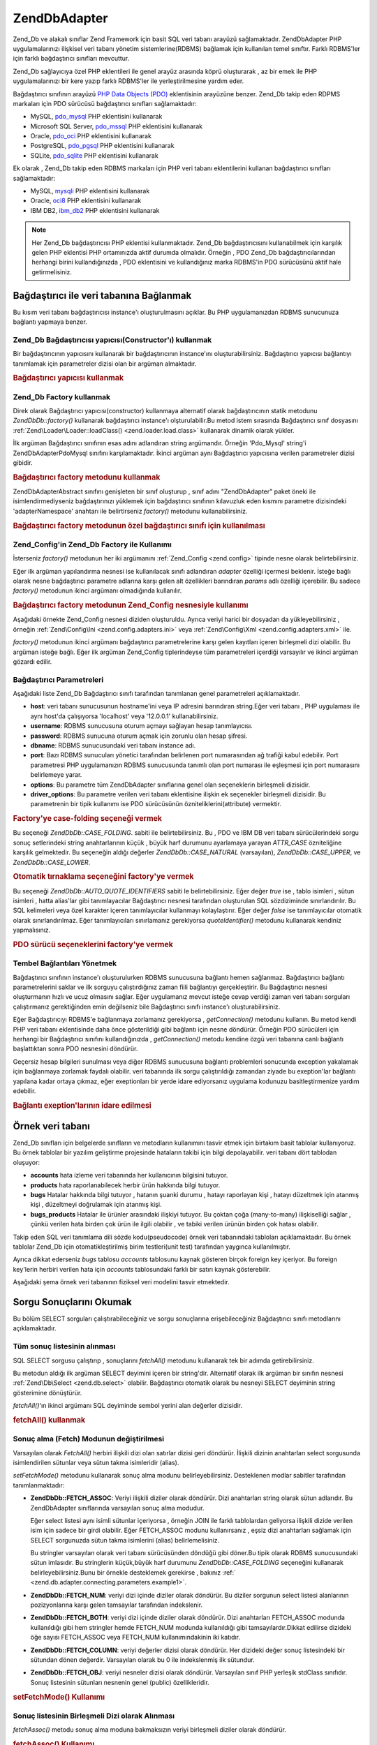 .. EN-Revision: none
.. _zend.db.adapter:

Zend\Db\Adapter
===============

Zend_Db ve alakalı sınıflar Zend Framework için basit SQL veri tabanı arayüzü sağlamaktadır.
Zend\Db\Adapter PHP uygulamalarınızı ilişkisel veri tabanı yönetim sistemlerine(RDBMS) bağlamak için
kullanılan temel sınıftır. Farklı RDBMS'ler için farklı bağdaştırıcı sınıfları mevcuttur.

Zend_Db sağlayıcıya özel PHP eklentileri ile genel arayüz arasında köprü oluşturarak , az bir emek ile PHP
uygulamalarınızı bir kere yazıp farklı RDBMS'ler ile yerleştirilmesine yardım eder.

Bağdaştırıcı sınıfının arayüzü `PHP Data Objects (PDO)`_ eklentisinin arayüzüne benzer. Zend_Db takip
eden RDPMS markaları için PDO sürücüsü bağdaştırıcı sınıfları sağlamaktadır:

- MySQL, `pdo_mysql`_ PHP eklentisini kullanarak

- Microsoft SQL Server, `pdo_mssql`_ PHP eklentisini kullanarak

- Oracle, `pdo_oci`_ PHP eklentisini kullanarak

- PostgreSQL, `pdo_pgsql`_ PHP eklentisini kullanarak

- SQLite, `pdo_sqlite`_ PHP eklentisini kullanarak

Ek olarak , Zend_Db takip eden RDBMS markaları için PHP veri tabanı eklentilerini kullanan bağdaştırıcı
sınıfları sağlamaktadır:

- MySQL, `mysqli`_ PHP eklentisini kullanarak

- Oracle, `oci8`_ PHP eklentisini kullanarak

- IBM DB2, `ibm_db2`_ PHP eklentisini kullanarak

.. note::

   Her Zend_Db bağdaştırıcısı PHP eklentisi kullanmaktadır. Zend_Db bağdaştırıcısını kullanabilmek
   için karşılık gelen PHP eklentisi PHP ortamınızda aktif durumda olmalıdır. Örneğin , PDO Zend_Db
   bağdaştırıcılarından herhangi birini kullandığınızda , PDO eklentisini ve kullandığınız marka
   RDBMS'in PDO sürücüsünü aktif hale getirmelisiniz.

.. _zend.db.adapter.connecting:

Bağdaştırıcı ile veri tabanına Bağlanmak
----------------------------------------

Bu kısım veri tabanı bağdaştırıcısı instance'ı oluşturulmasını açıklar. Bu PHP uygulamanızdan RDBMS
sunucunuza bağlantı yapmaya benzer.

.. _zend.db.adapter.connecting.constructor:

Zend_Db Bağdaştırıcısı yapıcısı(Constructor'ı) kullanmak
^^^^^^^^^^^^^^^^^^^^^^^^^^^^^^^^^^^^^^^^^^^^^^^^^^^^^^^^

Bir bağdaştırıcının yapıcısını kullanarak bir bağdaştırıcının instance'ını oluşturabilirsiniz.
Bağdaştırıcı yapıcısı bağlantıyı tanımlamak için parametreler dizisi olan bir argüman almaktadır.

.. _zend.db.adapter.connecting.constructor.example:

.. rubric:: Bağdaştırıcı yapıcısı kullanmak

.. code-block:: php
   :linenos:

   <?php
   $db = new Zend\Db\Adapter\Pdo\Mysql(array(
       'host'     => '127.0.0.1',
       'username' => 'webuser',
       'password' => 'xxxxxxxx',
       'dbname'   => 'test'
   ));

.. _zend.db.adapter.connecting.factory:

Zend_Db Factory kullanmak
^^^^^^^^^^^^^^^^^^^^^^^^^

Direk olarak Bağdaştırıcı yapıcısı(constructor) kullanmaya alternatif olarak bağdaştırıcının statik
metodunu *Zend\Db\Db::factory()* kullanarak bağdaştırıcı instance'ı olşturulabilir.Bu metod istem sırasında
Bağdaştırıcı sınıf dosyasını :ref:`Zend\Loader\Loader::loadClass() <zend.loader.load.class>` kullanarak dinamik
olarak yükler.

İlk argüman Bağdaştırıcı sınıfının esas adını adlandıran string argümandır. Örneğin 'Pdo_Mysql'
string'i Zend\Db\Adapter\Pdo\Mysql sınıfını karşılamaktadır. İkinci argüman aynı Bağdaştırıcı
yapıcısına verilen parametreler dizisi gibidir.

.. _zend.db.adapter.connecting.factory.example:

.. rubric:: Bağdaştırıcı factory metodunu kullanmak

.. code-block:: php
   :linenos:

   <?php
   // Zend\Db\Adapter\Pdo\Mysql sınıfını otomatik yükle ve instance'ını oluştur.
   $db = Zend\Db\Db::factory('Pdo_Mysql', array(
       'host'     => '127.0.0.1',
       'username' => 'webuser',
       'password' => 'xxxxxxxx',
       'dbname'   => 'test'
   ));

Zend\Db\Adapter\Abstract sınıfını genişleten bir sınıf oluşturup , sınıf adını "Zend\Db\Adapter" paket
öneki ile isimlendirmediyseniz bağdaştırınızı yüklemek için bağdaştırıcı sınıfının kılavuzluk
eden kısmını parametre dizisindeki 'adapterNamespace' anahtarı ile belirtirseniz *factory()* metodunu
kullanabilirsiniz.

.. _zend.db.adapter.connecting.factory.example2:

.. rubric:: Bağdaştırıcı factory metodunun özel bağdaştırıcı sınıfı için kullanılması

.. code-block:: php
   :linenos:

   <?php
   // Otomatik olarak MyProject_Db_Adapter_Pdo_Mysql sınıfını yükle ve instance'ını oluştur.
   $db = Zend\Db\Db::factory('Pdo_Mysql', array(
                       'host'             => '127.0.0.1',
                       'username'         => 'webuser',
                       'password'         => 'xxxxxxxx',
                       'dbname'           => 'test',
                       'adapterNamespace' => 'MyProject_Db_Adapter'
               ));

.. _zend.db.adapter.connecting.factory-config:

Zend_Config'in Zend_Db Factory ile Kullanımı
^^^^^^^^^^^^^^^^^^^^^^^^^^^^^^^^^^^^^^^^^^^^

İsterseniz *factory()* metodunun her iki argümanını :ref:`Zend_Config <zend.config>` tipinde nesne olarak
belirtebilirsiniz.

Eğer ilk argüman yapılandırma nesnesi ise kullanılacak sınıfı adlandıran *adapter* özelliği içermesi
beklenir. İsteğe bağlı olarak nesne bağdaştırıcı parametre adlarına karşı gelen alt özellikleri
barındıran *params* adlı özelliği içerebilir. Bu sadece *factory()* metodunun ikinci argümanı
olmadığında kullanılır.

.. _zend.db.adapter.connecting.factory.example1:

.. rubric:: Bağdaştırıcı factory metodunun Zend_Config nesnesiyle kullanımı

Aşağıdaki örnekte Zend_Config nesnesi diziden oluşturuldu. Ayrıca veriyi harici bir dosyadan da
yükleyebilirsiniz , örneğin :ref:`Zend\Config\Ini <zend.config.adapters.ini>` veya :ref:`Zend\Config\Xml
<zend.config.adapters.xml>` ile.

.. code-block:: php
   :linenos:

   <?php
   $config = new Zend\Config\Config(
                   array(
                       'database' => array(
                               'adapter' => 'Mysqli',
                               'params' => array(
                               'dbname' => 'test',
                               'username' => 'webuser',
                               'password' => 'secret',
                               )
                           )
                       )
                   );

                   $db = Zend\Db\Db::factory($config->database);
                   ));

*factory()* metodunun ikinci argümanı bağdaştırıcı parametrelerine karşı gelen kayıtları içeren
birleşmeli dizi olabilir. Bu argüman isteğe bağlı. Eğer ilk argüman Zend_Config tiplerindeyse tüm
parametreleri içerdiği varsayılır ve ikinci argüman gözardı edilir.

.. _zend.db.adapter.connecting.parameters:

Bağdaştırıcı Parametreleri
^^^^^^^^^^^^^^^^^^^^^^^^^^

Aşağıdaki liste Zend_Db Bağdaştırıcı sınıfı tarafından tanımlanan genel parametreleri
açıklamaktadır.

- **host**: veri tabanı sunucusunun hostname'ini veya IP adresini barındıran string.Eğer veri tabanı , PHP
  uygulaması ile aynı host'da çalışıyorsa 'localhost' veya '12.0.0.1' kullanabilirsiniz.

- **username**: RDBMS sunucusuna oturum açmayı sağlayan hesap tanımlayıcısı.

- **password**: RDBMS sunucuna oturum açmak için zorunlu olan hesap şifresi.

- **dbname**: RDBMS sunucusundaki veri tabanı instance adı.

- **port**: Bazı RDBMS sunucuları yönetici tarafından belirlenen port numarasından ağ trafiği kabul
  edebilir. Port parametresi PHP uygulamanızın RDBMS sunucusunda tanımlı olan port numarası ile eşleşmesi
  için port numarasını belirlemeye yarar.

- **options**: Bu parametre tüm Zend\Db\Adapter sınıflarına genel olan seçeneklerin birleşmeli dizisidir.

- **driver_options**: Bu parametre verilen veri tabanı eklentisine ilişkin ek seçenekler birleşmeli dizisidir.
  Bu parametrenin bir tipik kullanımı ise PDO sürücüsünün özniteliklerini(attribute) vermektir.

.. _zend.db.adapter.connecting.parameters.example1:

.. rubric:: Factory'ye case-folding seçeneği vermek

Bu seçeneği *Zend\Db\Db::CASE_FOLDING*. sabiti ile belirtebilirsiniz. Bu , PDO ve IBM DB veri tabanı
sürücülerindeki sorgu sonuç setlerindeki string anahtarlarının küçük , büyük harf durumunu ayarlamaya
yarayan *ATTR_CASE* özniteliğine karşılık gelmektedir. Bu seçeneğin aldığı değerler
*Zend\Db\Db::CASE_NATURAL* (varsayılan), *Zend\Db\Db::CASE_UPPER*, ve *Zend\Db\Db::CASE_LOWER*.

.. code-block:: php
   :linenos:

   <?php
   $options = array(
       Zend\Db\Db::CASE_FOLDING => Zend\Db\Db::CASE_UPPER
   );

   $params = array(
       'host'           => '127.0.0.1',
       'username'       => 'webuser',
       'password'       => 'xxxxxxxx',
       'dbname'         => 'test',
       'options'        => $options
   );

   $db = Zend\Db\Db::factory('Db2', $params);

.. _zend.db.adapter.connecting.parameters.example2:

.. rubric:: Otomatik tırnaklama seçeneğini factory'ye vermek

Bu seçeneği *Zend\Db\Db::AUTO_QUOTE_IDENTIFIERS* sabiti le belirtebilirsiniz. Eğer değer *true* ise , tablo
isimleri , sütun isimleri , hatta alias'lar gibi tanımlayacılar Bağdaştırıcı nesnesi tarafından
oluşturulan SQL sözdiziminde sınırlandırılır. Bu SQL kelimeleri veya özel karakter içeren
tanımlayıcılar kullanmayı kolaylaştırır. Eğer değer *false* ise tanımlayıcılar otomatik olarak
sınırlandırılmaz. Eğer tanımlayıcıları sınırlamanız gerekiyorsa *quoteIdentifier()* metodunu kullanarak
kendiniz yapmalısınız.

.. code-block:: php
   :linenos:

   <?php
   $options = array(
       Zend\Db\Db::AUTO_QUOTE_IDENTIFIERS => false
   );

   $params = array(
       'host'           => '127.0.0.1',
       'username'       => 'webuser',
       'password'       => 'xxxxxxxx',
       'dbname'         => 'test',
       'options'        => $options
   );

   $db = Zend\Db\Db::factory('Pdo_Mysql', $params);

.. _zend.db.adapter.connecting.parameters.example3:

.. rubric:: PDO sürücü seçeneklerini factory'ye vermek

.. code-block:: php
   :linenos:

   <?php
   $pdoParams = array(
       PDO::MYSQL_ATTR_USE_BUFFERED_QUERY => true
   );

   $params = array(
       'host'           => '127.0.0.1',
       'username'       => 'webuser',
       'password'       => 'xxxxxxxx',
       'dbname'         => 'test',
       'driver_options' => $pdoParams
   );

   $db = Zend\Db\Db::factory('Pdo_Mysql', $params);

   echo $db->getConnection()->getAttribute(PDO::MYSQL_ATTR_USE_BUFFERED_QUERY);

.. _zend.db.adapter.connecting.getconnection:

Tembel Bağlantıları Yönetmek
^^^^^^^^^^^^^^^^^^^^^^^^^^^^

Bağdaştırıcı sınıfının instance'ı oluşturulurken RDBMS sunucusuna bağlantı hemen sağlanmaz.
Bağdaştırıcı bağlantı parametrelerini saklar ve ilk sorguyu çalıştırdığınız zaman fiili
bağlantıyı gerçekleştirir. Bu Bağdaştırıcı nesnesi oluşturmanın hızlı ve ucuz olmasını sağlar.
Eğer uygulamanız mevcut isteğe cevap verdiği zaman veri tabanı sorguları çalıştırmanız gerektiğinden
emin değilseniz bile Bağdaştırıcı sınıfı instance'ı oluşturabilirsiniz.

Eğer Bağdaştırıcıyı RDBMS'e bağlanmaya zorlamanız gerekiyorsa , *getConnection()* metodunu kullanın. Bu
metod kendi PHP veri tabanı eklentisinde daha önce gösterildiği gibi bağlantı için nesne döndürür.
Örneğin PDO sürücüleri için herhangi bir Bağdaştırıcı sınıfını kullandığınızda ,
*getConnection()* metodu kendine özgü veri tabanına canlı bağlantı başlattıktan sonra PDO nesnesini
döndürür.

Geçersiz hesap bilgileri sunulması veya diğer RDBMS sunucusuna bağlantı problemleri sonucunda exception
yakalamak için bağlanmaya zorlamak faydalı olabilir. veri tabanında ilk sorgu çalıştırıldığı zamandan
ziyade bu exeption'lar bağlantı yapılana kadar ortaya çıkmaz, eğer exeptionları bir yerde idare ediyorsanız
uygulama kodunuzu basitleştirmenize yardım edebilir.

.. _zend.db.adapter.connecting.getconnection.example:

.. rubric:: Bağlantı exeption'larının idare edilmesi

.. code-block:: php
   :linenos:

   <?php
   try {
       $db = Zend\Db\Db::factory('Pdo_Mysql', $parameters);
       $db->getConnection();
   } catch (Zend\Db\Adapter\Exception $e) {
       // muhtemelen geçersiz oturum bilgisi ,veya belki de RDBMS çalışmıyor
   } catch (Zend_Exception $e) {
       // muhtemelen factory() belirli Bağdaştırıcı sınıfını yükleyemedi
   }

.. _zend.db.adapter.example-database:

Örnek veri tabanı
-----------------

Zend_Db sınıfları için belgelerde sınıfların ve metodların kullanımını tasvir etmek için birtakım
basit tablolar kullanıyoruz. Bu örnek tablolar bir yazılım geliştirme projesinde hataların takibi için bilgi
depolayabilir. veri tabanı dört tablodan oluşuyor:

- **accounts** hata izleme veri tabanında her kullanıcının bilgisini tutuyor.

- **products** hata raporlanabilecek herbir ürün hakkında bilgi tutuyor.

- **bugs** Hatalar hakkında bilgi tutuyor , hatanın şuanki durumu , hatayı raporlayan kişi , hatayı
  düzeltmek için atanmış kişi , düzeltmeyi doğrulamak için atanmış kişi.

- **bugs_products** Hatalar ile ürünler arasındaki ilişkiyi tutuyor. Bu çoktan çoğa (many-to-many)
  ilişkiselliği sağlar , çünkü verilen hata birden çok ürün ile ilgili olabilir , ve tabiki verilen
  ürünün birden çok hatası olabilir.

Takip eden SQL veri tanımlama dili sözde kodu(pseudocode) örnek veri tabanındaki tabloları açıklamaktadır.
Bu örnek tablolar Zend_Db için otomatikleştirilmiş birim testleri(unit test) tarafından yaygınca
kullanılmıştır.

.. code-block:: php
   :linenos:

   CREATE TABLE accounts (
     account_name      VARCHAR(100) NOT NULL PRIMARY KEY
   );

   CREATE TABLE products (
     product_id        INTEGER NOT NULL PRIMARY KEY,
     product_name      VARCHAR(100)
   );

   CREATE TABLE bugs (
     bug_id            INTEGER NOT NULL PRIMARY KEY,
     bug_description   VARCHAR(100),
     bug_status        VARCHAR(20),
     reported_by       VARCHAR(100) REFERENCES accounts(account_name),
     assigned_to       VARCHAR(100) REFERENCES accounts(account_name),
     verified_by       VARCHAR(100) REFERENCES accounts(account_name)
   );

   CREATE TABLE bugs_products (
     bug_id            INTEGER NOT NULL REFERENCES bugs,
     product_id        INTEGER NOT NULL REFERENCES products,
     PRIMARY KEY       (bug_id, product_id)
   );

Ayrıca dikkat ederseniz *bugs* tablosu *accounts* tablosunu kaynak gösteren birçok foreign key içeriyor. Bu
foreign key'lerin herbiri verilen hata için *accounts* tablosundaki farklı bir satırı kaynak gösterebilir.

Aşağıdaki şema örnek veri tabanının fiziksel veri modelini tasvir etmektedir.

.. image:: ../images/zend.db.adapter.example-database.png
   :width: 387
   :align: center

.. _zend.db.adapter.select:

Sorgu Sonuçlarını Okumak
------------------------

Bu bölüm SELECT sorguları çalıştırabileceğiniz ve sorgu sonuçlarına erişebileceğiniz Bağdaştırıcı
sınıfı metodlarını açıklamaktadır.

.. _zend.db.adapter.select.fetchall:

Tüm sonuç listesinin alınması
^^^^^^^^^^^^^^^^^^^^^^^^^^^^^

SQL SELECT sorgusu çalıştırıp , sonuçlarını *fetchAll()* metodunu kullanarak tek bir adımda
getirebilirsiniz.

Bu metodun aldığı ilk argüman SELECT deyimini içeren bir string'dir. Alternatif olarak ilk argüman bir
sınıfın nesnesi :ref:`Zend\Db\Select <zend.db.select>` olabilir. Bağdaştırıcı otomatik olarak bu nesneyi
SELECT deyiminin string gösterimine dönüştürür.

*fetchAll()*'ın ikinci argümanı SQL deyiminde sembol yerini alan değerler dizisidir.

.. _zend.db.adapter.select.fetchall.example:

.. rubric:: fetchAll() kullanmak

.. code-block:: php
   :linenos:

   <?php
   $sql = 'SELECT * FROM bugs WHERE bug_id = ?';

   $result = $db->fetchAll($sql, 2);

.. _zend.db.adapter.select.fetch-mode:

Sonuç alma (Fetch) Modunun değiştirilmesi
^^^^^^^^^^^^^^^^^^^^^^^^^^^^^^^^^^^^^^^^^

Varsayılan olarak *FetchAll()* herbiri ilişkili dizi olan satırlar dizisi geri döndürür. İlişkili dizinin
anahtarları select sorgusunda isimlendirilen sütunlar veya sütun takma isimleridir (alias).

*setFetchMode()* metodunu kullanarak sonuç alma modunu belirleyebilirsiniz. Desteklenen modlar sabitler
tarafından tanımlanmaktadır:

- **Zend\Db\Db::FETCH_ASSOC**: Veriyi ilişkili diziler olarak döndürür. Dizi anahtarları string olarak sütun
  adlarıdır. Bu Zend\Db\Adapter sınıflarında varsayılan sonuç alma modudur.

  Eğer select listesi aynı isimli sütunlar içeriyorsa , örneğin JOIN ile farklı tablolardan geliyorsa
  ilişkili dizide verilen isim için sadece bir girdi olabilir. Eğer FETCH_ASSOC modunu kullanırsanız , eşsiz
  dizi anahtarları sağlamak için SELECT sorgunuzda sütun takma isimlerini (alias) belirlemelisiniz.

  Bu stringler varsayılan olarak veri tabanı sürücüsünden döndüğü gibi döner.Bu tipik olarak RDBMS
  sunucusundaki sütun imlasıdır. Bu stringlerin küçük,büyük harf durumunu *Zend\Db\Db::CASE_FOLDING*
  seçeneğini kullanarak belirleyebilirsiniz.Bunu bir örnekle desteklemek gerekirse , bakınız :ref:`
  <zend.db.adapter.connecting.parameters.example1>`.

- **Zend\Db\Db::FETCH_NUM**: veriyi dizi içinde diziler olarak döndürür. Bu diziler sorgunun select listesi
  alanlarının pozizyonlarına karşı gelen tamsayılar tarafından indekslenir.

- **Zend\Db\Db::FETCH_BOTH**: veriyi dizi içinde diziler olarak döndürür. Dizi anahtarları FETCH_ASSOC modunda
  kullanıldığı gibi hem stringler hemde FETCH_NUM modunda kullanıldığı gibi tamsayılardır.Dikkat edilirse
  dizideki öğe sayısı FETCH_ASSOC veya FETCH_NUM kullanımındakinin iki katıdır.

- **Zend\Db\Db::FETCH_COLUMN**: veriyi değerler dizisi olarak döndürür. Her dizideki değer sonuç listesindeki
  bir sütundan dönen değerdir. Varsayılan olarak bu 0 ile indekslenmiş ilk sütundur.

- **Zend\Db\Db::FETCH_OBJ**: veriyi nesneler dizisi olarak döndürür. Varsayılan sınıf PHP yerleşik stdClass
  sınıfıdır. Sonuç listesinin sütunları nesnenin genel (public) özellikleridir.

.. _zend.db.adapter.select.fetch-mode.example:

.. rubric:: setFetchMode() Kullanımı

.. code-block:: php
   :linenos:

   <?php
   $db->setFetchMode(Zend\Db\Db::FETCH_OBJ);

   $result = $db->fetchAll('SELECT * FROM bugs WHERE bug_id = ?', 2);

   // $result nesneler dizisi
   echo $result[0]->bug_description;

.. _zend.db.adapter.select.fetchassoc:

Sonuç listesinin Birleşmeli Dizi olarak Alınması
^^^^^^^^^^^^^^^^^^^^^^^^^^^^^^^^^^^^^^^^^^^^^^^^

*fetchAssoc()* metodu sonuç alma moduna bakmaksızın veriyi birleşmeli diziler olarak döndürür.

.. _zend.db.adapter.select.fetchassoc.example:

.. rubric:: fetchAssoc() Kullanımı

.. code-block:: php
   :linenos:

   <?php
   $db->setFetchMode(Zend\Db\Db::FETCH_OBJ);

   $result = $db->fetchAssoc('SELECT * FROM bugs WHERE bug_id = ?', 2);

   // $result sonuç alma moduna rağmen birleşmeli diziler dizisi
   echo $result[0]['bug_description'];

.. _zend.db.adapter.select.fetchcol:

Sonuç Listesinden bir Sütunun Alınması
^^^^^^^^^^^^^^^^^^^^^^^^^^^^^^^^^^^^^^

*fetchCol()* metodu sonuç alma moduna bakmaksızın veriyi değerler dizisi olarak döndürür. Bu sorgu
tarafından döndürülen ilk sütunu döndürür. Sorgu tarafından döndürülen diğer sütunlar döndürülmez.
Eğer ilk sütundan başka sütunu döndürmeniz gerkiyorsa bakınız :ref:`
<zend.db.statement.fetching.fetchcolumn>`.

.. _zend.db.adapter.select.fetchcol.example:

.. rubric:: fetchCol() Kullanımı

.. code-block:: php
   :linenos:

   <?php
   $db->setFetchMode(Zend\Db\Db::FETCH_OBJ);

   $result = $db->fetchCol('SELECT bug_description, bug_id FROM bugs WHERE bug_id = ?', 2);

   // bug_description'ı içeriyor;bug_id döndürülmedi
   echo $result[0];

.. _zend.db.adapter.select.fetchpairs:

Sonuç Listesinden Anahtar-Değer Çiftlerinin Alınması
^^^^^^^^^^^^^^^^^^^^^^^^^^^^^^^^^^^^^^^^^^^^^^^^^^^^

*fetchPairs()* metodu satır başına tek bir kayıt gelecek şekilde veriyi anahtar-değer çiftleri birleşmeli
dizisi olarak döndürür.Bu birleşmeli dizinin anahtarı SELECT sorgusu tarafından döndürülen ilk sütundur.
Değer ise SELECT sorgusu tarafından döndürülen ikinci sütundur. Sorgu tarafından döndürülen herhangi
diğer sütunlar gözardı edilir.

Döndürülen ilk sütun eşsiz değerler içerecek şekilde SELECT sorgunuzu tasarlamalısınız. Eğer ilk
sütunda birbirinin kopyası değerler bulunuyorsa birleşmeli dizideki kayıtların üzerine yazılacaktır.

.. _zend.db.adapter.select.fetchpairs.example:

.. rubric:: fetchPairs() Kullanımı

.. code-block:: php
   :linenos:

   <?php
   $db->setFetchMode(Zend\Db\Db::FETCH_OBJ);

   $result = $db->fetchPairs('SELECT bug_id, bug_status FROM bugs');

   echo $result[2];

.. _zend.db.adapter.select.fetchrow:

Sonuç listesinden Bir Satırın Alınması
^^^^^^^^^^^^^^^^^^^^^^^^^^^^^^^^^^^^^^

*fetchRow()* metodu mevcut sonuç alım modunu kullanarak veri döndürür ama sadece sonuç listesinin ilk
satırını döndürür.

.. _zend.db.adapter.select.fetchrow.example:

.. rubric:: fetchRow() Kullanımı

.. code-block:: php
   :linenos:

   <?php
   $db->setFetchMode(Zend\Db\Db::FETCH_OBJ);

   $result = $db->fetchRow('SELECT * FROM bugs WHERE bug_id = 2');
   // dikkat edilirse $result tek bir nesne , nesneler dizisi değil
   echo $result->bug_description;

.. _zend.db.adapter.select.fetchone:

Sonuç listesinden Bir Niceliğin Alınması
^^^^^^^^^^^^^^^^^^^^^^^^^^^^^^^^^^^^^^^^

*fetchOne()* metodu *fetchRow()* ile *fetchCol()* metodunun kombinasyonuna benzediğinden dolayı sadece sonuç
listesinden alınan ilk satırı ve satırdaki ilk sütun değerini döndürür. Bundan dolayı tek bir nicelik
döndürür , dizi veya nesne değil.

.. _zend.db.adapter.select.fetchone.example:

.. rubric:: fetchOne() Kullanımı

.. code-block:: php
   :linenos:

   <?php
   $result = $db->fetchOne('SELECT bug_status FROM bugs WHERE bug_id = 2');

   // bu yalnızca string değerdir
   echo $result;

.. _zend.db.adapter.write:

Değişikliklerin veri tabanına Yazılması
---------------------------------------

Bağdaştırıcı sınıfını yeni veri yazmak için veya varolan veriyi değiştirmek için kullanabilirsiniz. Bu
bölüm bu işlemleri yapma metodlarını açıklıyor.

.. _zend.db.adapter.write.insert:

Veri Eklenmesi
^^^^^^^^^^^^^^

*insert()* metodunu kullarak veri tabanınızdaki tabloya yeni satırlar ekliyebilirsiniz. İlk argüman tablo
adı, ve ikinci argüman ise sütun isimlerini veri değerlerine eşleyen birleşmeli dizi.

.. _zend.db.adapter.write.insert.example:

.. rubric:: Tabloya Veri Eklemek

.. code-block:: php
   :linenos:

   <?php
   $data = array(
       'created_on'      => '2007-03-22',
       'bug_description' => 'Something wrong',
       'bug_status'      => 'NEW'
   );

   $db->insert('bugs', $data);

Veri dizisine eklemediğiniz sütunlar veri tabanına belirtilmez. Bu sebepten SQL INSERT deyiminin uyduğu
kurallara uyarlar: Eğer sütunun DEFAULT deyimi varsa sütun oluşturulan satırda varsayılan değeri alır ,
aksi halde sütun boş(NULL) durumda bırakılır.

Varsayılan olarak veri dizinizdeki değerler parametreler kullanılarak eklenir. Bu bazı tip güvenlik sorunları
riskini azaltır. Veri dizinizdeki değerlere kaçış (escaping) veya tırnaklama (quoting) uygulamanıza gerek
yok.

Veri dizisinde tırnak içinde tutulmaması gereken durumda SQL ifadesi sayılan değerlere ihtiyaç
duyabilirsiniz. Varsayılan olarak string veri değerleri yalın string olarak sayılır. Değerin SQL ifadesi
olduğunu , bundan dolayı tırnak içine alınmaması gerektiğini belirtmek için düz metin olarak vermek yerine
veri dizisindeki değeri Zend\Db\Expre tipinde nesne olarak verin.

.. _zend.db.adapter.write.insert.example2:

.. rubric:: İfadelerin Tabloya Eklenmesi

.. code-block:: php
   :linenos:

   <?php
   $data = array(
       'created_on'      => new Zend\Db\Expr('CURDATE()'),
       'bug_description' => 'Something wrong',
       'bug_status'      => 'NEW'
   );

   $db->insert('bugs', $data);

.. _zend.db.adapter.write.lastinsertid:

Oluşturulmuş Değere Erişmek
^^^^^^^^^^^^^^^^^^^^^^^^^^^

Bazı RDBMS markaları brincil anahtarların otomatik artışını (auto_increment) destekler. Bu şekilde
tanımlanmış bir tablo , yeni satır eklenmesinde (INSERT) otomatik olarak birincil anahtar değeri oluşturur.
*insert()* metodunun döndürdüğü değer son eklenen ID **değildir**, çünkü tablo otomatik artan sütuna
sahip olmayabilir. Bunun yerine dönen değer etkilenen satır sayısıdır. ( genellikle 1)

Eğer tablonuz otomatik artan birincil anahtar ile tanımlanmış ise , ekleme ardından *lastInsertId()* metodunu
çağırabilirsiniz. Bu metod mevcut veri tabanı bağlantısı kapsamında oluşturulan son değeri döndürür.

.. _zend.db.adapter.write.lastinsertid.example-1:

.. rubric:: Otomatik artış anahtarı için lastInsertId() kullanımı

.. code-block:: php
   :linenos:

   <?php
   $db->insert('bugs', $data);

   // otomatik artışlı sütun tarafından oluşturulan son değeri döndür
   $id = $db->lastInsertId();

Bazı RDBMS markaları eşsiz değerler üreterek birincil anahtar vazifesi gören sequence nesnesi destekliyor.
Sequence'i desteklemek için *lastInsertId()* metodu iki tane isteğe bağlı string argüman alıyor. Değerler
üreten bir sequence için sequence'i tablo ve sütun isimleri kullanılarak adlandırma kuralına uyduğun
varsayılarak bu argümanlar tablo ve sütunları isimlendirir ve "\_seq" sonekini alır. Bu PostgreSQL tarafından
kullanılan seri (SERIAL) sütunlar için sequenceları adlandırma kuralına dayanır. Örneğin "bug_id" birincil
anahtar sütunlu "bugs" tablosu "bugs_bug_id_seq" olarak adlandırılmış sequence kullanır.

.. _zend.db.adapter.write.lastinsertid.example-2:

.. rubric:: lastInsertId()'nin sequence için kullanılması

.. code-block:: php
   :linenos:

   <?php
   $db->insert('bugs', $data);

   // 'bugs_bug_id_seq' sequence'i tarafından üretilen son değeri döndür.
   $id = $db->lastInsertId('bugs', 'bug_id');

   // alternatif olarak 'bugs_seq' squence'i tarafından üretilen son değeri döndür.
   $id = $db->lastInsertId('bugs');

Eğer sequence nesnenizin adı bu adlandırma kuralına uymuyorsa , bunun yerine *lastSequenceId()* metodunu
kullanın. Bu metod sequence'i harfi harfine adlandıran tek bir string argüman alıyor.

.. _zend.db.adapter.write.lastinsertid.example-3:

.. rubric:: lastSequenceId() Kullanımı

.. code-block:: php
   :linenos:

   <?php
   $db->insert('bugs', $data);

   // 'bugs_id_gen' sequence'i tarafından üretilen son değeri döndür.
   $id = $db->lastSequenceId('bugs_id_gen');

Sequence'ları desteklemeyen RDBMS markaları için ,bunlara MySQL , Microsoft SQL Server ve SQLite'da dahil ,
lastInsertId() metoduna verilen argümanlar gözardı edilir ve döndürülen değer mevcut bağlantı sırasında
INSERT işlemleri ile meydana gelen en son değer döndürülür. Bu RDBMS markaları için lastSequenceId() metodu
herzaman için *null* döndürür.

.. note::

   **Neden "SELECT MAX(id) FROM table" kullanılmamalı ?**

   Bazen bu sorgu tabloya en son eklenen birincil anahtar değerini döndürür.Ancak bu tekniğin birden çok
   istemcinin veri tabanına kayıt eklediği ortamlarda kullanılması güvenli değildir. İstemci uygulamanız
   tarafından Max(id) sorgusu gerçekleştirildiği sırada başka bir istemcinin başka bir satır eklemesi
   mümküm ve işte bu yüzden bu eninde sonunda gerçekleşecektir. Böylece geri döndürülen değer sizin
   eklediğiniz satırı değil , diğer istemci tarafından eklenen satırı tanımlıyacak. Bunun ne zaman
   gerçekleştiğini bilmeninde bir yolu yok.

   "repeatable read" gibi güçlü hareket(transaction) yalıtım modu kullanılması riski azaltabilir ama , bazı
   RDBMS markaları bunun için gerekli hareket yalıtımını(isolation) desteklemez veya uygulamanız tasarımı
   gereği daha düşük seviye hareket yalıtımı kullanır.

   Üstelik yeni birincil anahtar değeri elde etmek için "MAX(id)+1" ifadesinin kullanılması da güvenli
   değildir çünkü iki istemci eş zamanlı olarak bu sorguyu gerçekleştirebilir ve sonra ikiside gelecek
   INSERT işlemleri için hesaplanan aynı değeri kullanır.

   Tüm RDBMS markalarının eşsiz değerler üretmek ve üretilen son değeri geri döndürmek için
   mekanizmaları vardır. Bu mekanizmalar ister istemez hareket yalıtımı kapsamı dışında çalışıyor bu
   yüzden iki istemcinin aynı değeri üretmesi ve başka bir istemci tarafından değer üretildiğinde
   istemcinizin bağlantısına bildirilme şansı yoktur.

.. _zend.db.adapter.write.update:

Verinin Güncellenmesi
^^^^^^^^^^^^^^^^^^^^^

Bağdaştırıcının *update()* metodunu kullanarak veri tabanı tablosundaki satırları güncelleyebilirsiniz.
Bu metod üç argüman alıyor: ilki tablonun adı ; ikincisi değiştirilecek sütunları alacakları yeni
değerlere eşleyen birleşmeli dizi.

Veri dizisindeki değerler düz string muamelesi görür. Veri dizisinde SQL ifadeleri kullanımı hakkında daha
fazla bilgi için bakınız :ref:` <zend.db.adapter.write.insert>`

Üçüncü argüman değişecek satırlar için kriter olarak kullanılan SQL ifadesi içeren stringdir.Bu
argümandaki değerler ve tanımlayıcılara tırnaklanma veya kaçış uygulanmaz. String'e dinamik içeriğin
güvenle eklenmesinden siz sorumlusunuz. Buna yardımcı olacak metodlar için bakınız :ref:`
<zend.db.adapter.quoting>`.

Geri döndürülen değer güncelleme işleminden etkilenen satır sayısıdır.

.. _zend.db.adapter.write.update.example:

.. rubric:: Satırların güncellenmesi

.. code-block:: php
   :linenos:

   <?php
   $data = array(
       'updated_on'      => '2007-03-23',
       'bug_status'      => 'FIXED'
   );

   $n = $db->update('bugs', $data, 'bug_id = 2');

Eğer üçüncü argümanı koymazsanız veri tabanı tablosundaki tüm satırlar veri dizisinde belirtilen
değerler ile güncellenir.

Üçüncü argümana stringler dizisi verirseniz , bu stringler *AND* operatörü ile ayrıştırılmış ifadede
terimler olarak birleştirilir.

.. _zend.db.adapter.write.update.example-array:

.. rubric:: Satırların ifadeler dizisi kullanılarak güncellenmesi

.. code-block:: php
   :linenos:

   <?php
   $data = array(
       'updated_on'      => '2007-03-23',
       'bug_status'      => 'FIXED'
   );

   $where[] = "reported_by = 'goofy'";
   $where[] = "bug_status = 'OPEN'";

   $n = $db->update('bugs', $data, $where);

   // SQL'in son hali:
   //  UPDATE "bugs" SET "update_on" = '2007-03-23', "bug_status" = 'FIXED'
   //  WHERE ("reported_by" = 'goofy') AND ("bug_status" = 'OPEN')

.. _zend.db.adapter.write.delete:

Veri Silme
^^^^^^^^^^

*delete()* metodunu kullanarak veri tabanı tablosundan satırlar silebilirsiniz. Bu metod iki argüman alıyor:
ilki tabloyu isimlendiren string.

İkinci argüman silinecek satırlar için kriter olarak kullanılan SQL ifadesi içeren string.Bu argümandaki
değerler ve tanımlayıcılara tırnaklanma veya kaçış uygulanmaz.String'e dinamik içeriğin güvenle
eklenmesinden siz sorumlusunuz. Buna yardımcı olacak metodlar için bakınız :ref:` <zend.db.adapter.quoting>`.

Geri döndürülen değer silme işleminden etkilenen satır sayısıdır.

.. _zend.db.adapter.write.delete.example:

.. rubric:: Satırların silinmesi

.. code-block:: php
   :linenos:

   <?php
   $n = $db->delete('bugs', 'bug_id = 3');

Eğer üçüncü argümanı koymazsanız bunun sonucunda veri tabanı tablosundaki tüm satırlar silinir.

Üçüncü argümana stringler dizisi verirseniz , bu stringler *AND* operatörü ile ayrıştırılmış ifadede
terimler olarak birleştirilir.

.. _zend.db.adapter.quoting:

Değerlerin ve Tanımlayıcıların Tırnaklanması
--------------------------------------------

SQL sorgularını biçimlendirdiğiniz zaman sık sık PHP değişkenlerinin değerlerini SQL ifadesine eklemeniz
gerekir.Bu risklidir çünkü , eğer PHP string'i tırnak sembolü gibi belli sembolleri içerirse geçersiz SQL'e
sebep olur. Örneğin takip eden sorgudaki tırnakların dengesizliğine dikkat edin:

   .. code-block:: php
      :linenos:

      $name = "O'Reilly";
      $sql = "SELECT * FROM bugs WHERE reported_by = '$name'";

      echo $sql;
      // SELECT * FROM bugs WHERE reported_by = 'O'Reilly'



En kötüsü ise böyle kod hatalarının web uygulamanızın işlevini değiştirmek isteyen biri tarafından
tasarlanarak sömürülebilmesi(exploitlenmesi). Eğer PHP değişkeninizin değerini HTTP parametresi veya başka
bir mekanizma ile belirtebiliyorlarsa , kişinin okumaya yetkisi olmayabilecek verinin geri döndürülmesi gibi
SQL sorgunuzun yapmasını istemediğiniz şeyleri yapmasını sağlayabilirler. Bu "SQL Injection" olarak bilinen
ciddi ve yaygın uygulama güvenliği ihlali tekniğidir (bakınız http://en.wikipedia.org/wiki/SQL_Injection).

Zend_Db Bağdaştırıcı sınıfı PHP kodunuzun SQL Injection saldırılarına karşı açıkları azaltmanıza
yardımcı olan kullanışlı fonksiyonlar sağlamaktadır. Çözüm ise PHP değerlerindeki tırnaklar gibi özel
karakterlere SQL stringlerinize katılmadan kaçış uygulamak(escaping).

.. _zend.db.adapter.quoting.quote:

quote() Kullanımı
^^^^^^^^^^^^^^^^^

*quote()* metodu boyutsuz(vektörel olmayan) bir argüman alıyor. Değeri kullandığınız RDBMS'e göre özel
karakterlere kaçış uygulayarak ve string değer sınırlayıcıları ile çevreleyip döndürür. Standart SQL
string değer sınırlayıcısı tek tırnaktır (*'*).

.. _zend.db.adapter.quoting.quote.example:

.. rubric:: quote() Kullanımı

.. code-block:: php
   :linenos:

   <?php
   $name = $db->quote("O'Reilly");
   echo $name;
   // 'O\'Reilly'

   $sql = "SELECT * FROM bugs WHERE reported_by = $name";

   echo $sql;
   // SELECT * FROM bugs WHERE reported_by = 'O\'Reilly'

Dikkat , *quote()*'un döndürdüğü değer string etrafındaki tırnak sınırlayıcılarınıda içeriyor. Bu
özel karakterlere kaçış uygulayan bazı fonksiyonlardan farklı ama tırnak sınırlayıcılarını eklemiyor ,
örneğin `mysql_real_escape_string()`_.

Kullanıldıkları SQL veritipi bağlamında değerlerin tırnaklanması veya tırnaklanmaması gerekebilir.
Örneğin bazı RDBMS markalarında tam sayı değerler eğer tamsayı tipinde bir sütunla veya ifadeyle
karşılaştırılıyorsa string gibi tırnaklanmamalı. Diğer bir ifadeyle , *intColumn*'un SQL veritipinin
*INTEGER* olduğunu varsayarsak bazı SQL yürütmelerinde takip eden sorgu hata verecektir.

   .. code-block:: php
      :linenos:

      SELECT * FROM atable WHERE intColumn = '123'



Belirttiğiniz SQL veritipi için opsiyonel ikinci argümanı kullanabilirsiniz.

.. _zend.db.adapter.quoting.quote.example-2:

.. rubric:: quote()'un SQL tipi ile kullanımı

.. code-block:: php
   :linenos:

   <?php
   $value = '1234';
   $sql = 'SELECT * FROM atable WHERE intColumn = '
        . $db->quoteType($value, 'INTEGER');


Her Zend\Db\Adapter sınıfı sayısal SQL veritiplerini karşı gelen RDBMS markaları için kodlamıştır.
Ayrıca sabitleri (*Zend\Db\Db::INT_TYPE*, *Zend\Db\Db::BIGINT_TYPE*, ve *Zend\Db\Db::FLOAT_TYPE*) kullanarak daha RDBMS
bağımsız şekilde kod yazabilirsiniz.

Tabloların anahtar sütunlarına başvuran SQL sorguları üretirken Zend\Db\Table SQL tiplerini *quote()*'a
belirtir.

.. _zend.db.adapter.quoting.quote-into:

quoteInto() Kullanımı
^^^^^^^^^^^^^^^^^^^^^

Tırnaklamanın en tipik kullanım şekli bir PHP değişkenini SQL ifadesi veya deyimine katmaktır. *quoteInto()*
metodunu kullanarak bunu bir adımda yapabilirsiniz. Bu metod iki argüman alıyor: ilk argüman yer tutucu
sembolü (*?*) içeren string , ve ikinci argüman ise yer tutucu yerine koyulacak bir değer veya PHP değişkeni
olmalı.

Yer tutucu sembolü birçok RDBMS markası tarafından kullanılan konumsal parametreler için kullanan sembolle
aynıdır , ama *quoteInto()* metodu sadece sorgu parametrelerini öykünür(emule eder). Metod basitce değeri
stringe ekler , özel karakterlere kaçış uygular ve etrafını tırnaklar. Doğru sorgu parametreleri SQL
stringi ile parametrelerin ayrılmasını , deyim RDBMS sunucusundaymış gibi ayıklanmasına sağlar.

.. _zend.db.adapter.quoting.quote-into.example:

.. rubric:: quoteInto() Kullanımı

.. code-block:: php
   :linenos:

   <?php
   $sql = $db->quoteInto("SELECT * FROM bugs WHERE reported_by = ?", "O'Reilly");

   echo $sql;
   // SELECT * FROM bugs WHERE reported_by = 'O\'Reilly'

*quoteInto()*'nun opsiyonel üçüncü parametresini SQL veri tipi belirtmek için kullanabilirsiniz.Sayısal
tipler tırnaklanmaz ve diğer tipler tırnaklanır.

.. _zend.db.adapter.quoting.quote-into.example-2:

.. rubric:: quoteInto()'nun SQL tipi ile kullanımı

.. code-block:: php
   :linenos:

   <?php
   $sql = $db->quoteInto("SELECT * FROM bugs WHERE bug_id = ?", '1234', 'INTEGER');

   echo $sql;
   // SELECT * FROM bugs WHERE reported_by = 1234

.. _zend.db.adapter.quoting.quote-identifier:

quoteIdentifier() Kullanımı
^^^^^^^^^^^^^^^^^^^^^^^^^^^

SQL sözdiziminde değişken olması gerekebilecek tek kısım değerler değil. Eğer PHP değişkenlerini
tabloları,sütunları veya diğer tanımlayıcıları isimlendirmek için kullanıyorsanız bu stringleri de
tırnaklamanız gerekebilir. Varsayılan olarak SQL tanımlayıcıları PHP ve diğer programlama dilleri gibi bir
sözdizim kuralına sahip. Örneğin tanımlayıcılar boşluk,noktalama işareti, özel karakter, veya
uluslararası karekter içermemeli. Ayrıca bazı kelimeler SQL sözdizimi için ayrılmıştır ve bunlar
tanımlayıcı olarak kullanılmamalı.

Ancak bununla birlikte SQL'in **sınırlandırılmış tanımlayıcılar (delimited identifiers)** olarak bilinen
tanımlayıcıların belirtilmesine daha geniş seçeneklere izin veren bir özelliği var. Eğer SQL
tanımlayıcılarını düzgün tırnak tipleriyle kapsarsanız tırnaksız yazımı hatalı olacak
tanımlayıcıları kullanabilirsiniz. Sınırlandırılmış tanımlayıcılar boşluk,noktalama,uluslararası
karakter içerebilir. Ayrıcı SQL ayrılmış kelimelerini tanımlayıcı sınırlandırıcıları ile
kapsarsanız kullanabilirsiniz.

*quoteIdentifier()* metodu *quote()* metodu gibi çalışır ama tanımlayıcı sınırlandırıcı karakterlerini
kullandığınız bağdaştırıcıya uygun olarak stringe uygular. Örneğin , standart SQL tanımlayıcı
sınırlandırıcıları için (*"*) çift tırnak kullanır. MySQL varsayılan olarak ters tırnak (*`*)
kullanır. Ayrıca *quoteIdentifier()* metodu string argüman içerisindeki özel karakterlere kaçış uygular.

.. _zend.db.adapter.quoting.quote-identifier.example:

.. rubric:: quoteIdentifier() Kullanımı

.. code-block:: php
   :linenos:

   <?php
   // tablo adımız SQL ayrılmış kelimesi olabilir
   $tableName = $db->quoteIdentifier("order");

   $sql = "SELECT * FROM $tableName";

   echo $sql
   // SELECT * FROM "order"

SQL sınırlandırılmış tanımlayıcılar tırnaklanmamış tanımlayıcılardan farklı olarak küçük-büyük
harf duyarlıdır. Bu nedenle sınırlandırılmış tanımlayıcılar kullanacaksanız tanımlayıcıların
yazımı tam olarak şemanızda olduğu gibi , harflerin küçük-büyük harf durumuda dahil olmak üzere tıpa
tıp aynı olmalı.

Çoğu durumda Zend_Db sınıfları tarafından üretilen SQL'de varsayılan olarak tüm tanımlayıcılar otomatik
olarak sınırlandırılır. Bu davranışı *Zend\Db\Db::AUTO_QUOTE_IDENTIFIERS* seçeneği ile
değiştirebilirsiniz.Bunu Bağdaştırcı instance'ı oluşturken belirtin. Bakınız :ref:`
<zend.db.adapter.connecting.parameters.example2>`.

.. _zend.db.adapter.transactions:

Veri tabanı Hareketlerinin(Transactionların) Kontrolü
-----------------------------------------------------

Veri tabanları hareketleri birden çok tabloda çalışsa dahi tekbir değişiklikle teslim edilebilir(commit)
veya geri alınabilir(roll back) işin mantıksal birimleri olarak tanımlar.Veri tabanı sürücüsü sorguları
dolaylı olarak yönetiyor olsa da veri tabanındaki tüm sorgular hareket bağlamında çalıştırılır.
Çalıştırdığınız her deyim için hareket oluşturulur ve SQL deyiminiz çalıştırıldıktan sonra teslim
edilir işte buna **auto-commit** denir. Varsayılan olarak tüm Zend_Db Bağdaştırıcı sınıfları auto-commit
modunda işliyor.

Alternatif olarak hareketin başlangıcını ve çözünürlülüğünü belirtebilir böylece bir işlemde ne
kadar SQL sorgusunun bir gruba dahil oldup teslim edildiğini (veya geri alındığını) kontrol edebilirsiniz.
Bir hareketi başlatmak için *beginTransaction()* metodunu kullanın. Siz açıkca ortadan kaldırana kadar
,sonraki SQL deyimleri aynı hareket bağlamında çalıştırılır.

Hareketi ortadan kaldırmak için *commit()* veya *rollBack()* metodlarından birini kullanın. *commit()* metodu
vaat edildiği gibi hareket sırasında yapılan değişiklikleri işaretler , bunun anlamı diğer hareketlerde
çalışan sorgulara bu değişikliklerin gözükeceğidir.

*rollBack()* metodu tersini yapar:hareket sırasında yaptığınız değişiklikleri göz ardı eder.
Değişiklikler etkin olarak yapılmamıştır , dönen verinin durumu harekete başlamadan önceki gibidir. Ancak
hareketi geri almak aynı zamanda çalışan hareketler tarafından yapılan değişiklikleri etiklemeyecektir.

Hareketi ortadan kaldırdıktan sonra *Zend\Db\Adapter* siz tekrar *beginTransaction()* çağırana kadar
auto-commit modunu döndürür.

.. _zend.db.adapter.transactions.example:

.. rubric:: Tutarlılığı sağlamak için Hareketin Yönetilmesi

.. code-block:: php
   :linenos:

   <?php
   // Açıkca hareketi başlat.
   $db->beginTransaction();

   try {
       // Birkaç sogu çalıştırmayı dene:
       $db->query(...);
       $db->query(...);
       $db->query(...);

       //Eğer hepsi başarılıysa hareketi teslim et ve tüm değişiklikler
       // bir kerede teslim edilsin.
       $db->commit();

   } catch (Exception $e) {
       // Eğer sorgulardan herhangi biri başarısız olur ve
       // exeption fırlatırsa tüm hareketi geri almak ve
       // başarılı olsa dahi hareketde yapılan değişikleri
       // geri çevirmek istiyoruz.
       // Böylece ya hep beraber teslim ediliyor
       // yada hiçbiri teslim edilmiyor.

       $db->rollBack();
       echo $e->getMessage();
   }

.. _zend.db.adapter.list-describe:

Listeleme ve Açıklama Tabloları
-------------------------------

*listTables()* metodu mevcut veritabanındaki tabloları isimlendiren string dizisi döndürür.

*describeTable()* metodu tablo hakkında birleşmeli metadata dizisi geri döndürür. Bu metodun ilk argümanına
tablo adını string olarak belirtir. İkinci argüman isteğe bağlı ve bulunduğu tabloda şemayı
isimlendiriyor.

Dönen birleşmeli dizinin anahtarları tablonun sütun adlarıdır. Her sütuna karşı gelen değer ayrıca takip
eden anahtarları ve değerleriyle birleşmeli dizidir:

.. _zend.db.adapter.list-describe.metadata:

.. table:: describeTable()'ın döndürdüğü Metadata alanları

   +----------------+---------+---------------------------------------------------------------------------+
   |Anahtar         |Tip      |Açıklama                                                                   |
   +================+=========+===========================================================================+
   |SCHEMA_NAME     |(string) |Bu tablonun var oluduğu veri tabanı şemasının adı.                         |
   +----------------+---------+---------------------------------------------------------------------------+
   |TABLE_NAME      |(string) |Bu sütunun ait olduğu tablonun adı.                                        |
   +----------------+---------+---------------------------------------------------------------------------+
   |COLUMN_NAME     |(string) |Sütunun adı.                                                               |
   +----------------+---------+---------------------------------------------------------------------------+
   |COLUMN_POSITION |(integer)|Sütunun tablodaki sırası.                                                  |
   +----------------+---------+---------------------------------------------------------------------------+
   |DATA_TYPE       |(string) |Sütunun veritipinin RDBMS adı.                                             |
   +----------------+---------+---------------------------------------------------------------------------+
   |DEFAULT         |(string) |Eğer varsa sütunun varsayılan değeri.                                      |
   +----------------+---------+---------------------------------------------------------------------------+
   |NULLABLE        |(boolean)|Tablo SQL NULL'ları kabul ediyorsa True , tablonun NULL kısıtı yoksa false.|
   +----------------+---------+---------------------------------------------------------------------------+
   |LENGTH          |(integer)|Tablonun RDBMS tarafından raporlanan uzunluğu veya boyutu.                 |
   +----------------+---------+---------------------------------------------------------------------------+
   |SCALE           |(integer)|SQL NUMERIC 'in veya DECIMAL'ın derecesi.                                  |
   +----------------+---------+---------------------------------------------------------------------------+
   |PRECISION       |(integer)|SQL NUMERIC'in veya DECIMAL'ın duyarlılığı.                                |
   +----------------+---------+---------------------------------------------------------------------------+
   |UNSIGNED        |(boolean)|Eğer tamsayı tabanlı tip işaretsiz olarak bildirilmişse True.              |
   +----------------+---------+---------------------------------------------------------------------------+
   |PRIMARY         |(boolean)|Eğer sütun birincil anahtarın bir parçası ise True.                        |
   +----------------+---------+---------------------------------------------------------------------------+
   |PRIMARY_POSITION|(integer)|Birincil anahtardaki sütunun sırasal(1'den başlayan) pozisyonu.            |
   +----------------+---------+---------------------------------------------------------------------------+
   |IDENTITY        |(boolean)|Sütun otomatik oluşturulmuş değer kullanıyorsa True.                       |
   +----------------+---------+---------------------------------------------------------------------------+

Tablo adıyla ve isteğe bağlı şema adıyla eşleşen tablo yoksa *describeTable()* boş dizi döndürür.

.. _zend.db.adapter.closing:

Bağlantının Kapatılması
-----------------------

Genellikle veri tabanı bağlantısının kapatılması gerekmez. PHP otomatik olarak istek sonunda tüm
kaynakları temizler. Veri tabanı eklentileri kaynak nesnesi temizlendiği zaman bağlantıyı kapatacak şekilde
dizayn edilmiştir.

Ancak birçok veri tabanı bağlantısı başlatan PHP betiğiniz(script'iniz) varsa RDBMS sunucunuzun kapasitesini
tüketmemek için bağlantıyı kapatmanız gerekebilir. Bağdaştırıcının *closeConnection()* metodunu var
olan veri tabanı bağlantısını kapatmak için kullanabilirsiniz.

.. _zend.db.adapter.closing.example:

.. rubric:: Veri tabanı bağlantısının kapatılması

.. code-block:: php
   :linenos:

   <?php
   $db->closeConnection();

.. note::

   **Zend_Db sürekli(persistent) bağlantıları destekliyor mu?**

   Sürekli bağlantıların kullanımı Zen_Db tarafından desteklenmiyor veya tercih edilmiyor.

   Sürekli bağlantıların kullanımı RDBMS sunucusunda fazla boş bağlantının olmasına sebep olabilir , bu
   bağlantı oluşturmak için gereken ek yükü azaltarak sağlayacağınız performans artışından daha çok
   problem getirecektir.

   Veri tabanı bağlantılarının durumu vardır. Öyleki RDBMS sunucusunda bazı nesneler oturum kapsamında var
   olur. Örnek olarak kilitler,kullanıcı değişkenleri,geçici tablolar ve son çalıştırılan sorgu
   hakkında etkilenen satırlar , üretilen son id değeri gibi bilgiler. Eğer sürekli bağlantılar
   kullanırsanız uygulamanız önceki PHP isteği tarafından oluşturulan geçersiz veya yetkisiz veriye
   erişebilir.

.. _zend.db.adapter.other-statements:

Diğer Veri tabanı deyimlerinin çalıştırılması
---------------------------------------------

PHP veri tabanı eklentisi tarafından sağlanan bağlantı nesnesine direk bağlantı kurma ihtiyacınız olacak
durumlar olabilir. Bu eklentilerin kimisi Zend\Db\Adapter\Abstract tarafından kapsanmayan özellikler sunabilir.

Örneğin Zend_Db'nin çalıştırdığı tüm SQL deyimleri önce hazırlanır sonra çalıştırılır. Ancak
bazı veri tabanı özellikleri hazırlanmış deyimlerle uyumsuzdur. CREATE ve ALTER gibi DDL deyimleri MySQL'de
hazırlanamaz. Ayrıca MySQL 5.1.17 öncesinde SQL deyimleri `MySQL Query Cache`_'den faydalanmaz.

Çoğu PHP veri tabanı eklentisi SQL deyimlerini hazırlamadan çalıştıran metod sağlamaktadır. Örneğin ,
PDO'de bu metod *exec()*'dir. PHP eklentisindeki bağlantı nesnesine getConnection() kullanarak direk
erişebilirsiniz.

.. _zend.db.adapter.other-statements.example:

.. rubric:: PDO bağdaştırıcısında hazırlanmamış deyim çalıştırmak

.. code-block:: php
   :linenos:

   <?php
   $result = $db->getConnection()->exec('DROP TABLE bugs');

Benzer şekilde PHP veri tabanı eklentilerine özel diğer metodlara ulaşabilirsiniz. Bilerek bunun yapılması
uygulamanızı belli marka RDBMS'ler için sağlanan veri tabanı eklentisinin arayüzüyle sınırlandırabilir.

Zend_Db'nin gelecek sürümlerinde fonksiyonellik için desteklenen PHP veritabanı eklentilerine mahsus method
giriş noktaları ekleme fırsatı olacak. Bu geriye uyumluluğu etkilemeyecek.

.. _zend.db.adapter.adapter-notes:

Belirli Bağdaştırılar üzerine Notlar
------------------------------------

Bu bölüm farkında olmanız gereken bağdaştırıcı sınıfları arasındaki farkları listeliyor.

.. _zend.db.adapter.adapter-notes.ibm-db2:

IBM DB2
^^^^^^^

- Bu bağdaştırıcıyı factory() metoduna 'Db2' adıyla belirtin.

- Bu bağdaştırıcı ibm_db2 PHP eklentisini kullanıyor.

- IBM DB2 sequence'leri ve otomatik artan anahtarları desteklemektedir. Bu yüzden *lastInsertId()* metodunun
  argümanları isteğe bağlıdır. Eğer argüman vermezseniz bağdaştırıcı otomatik artışlı anahtar için
  üretilen son değeri döndürecektir. Eğer argüman verirseniz bağdaştırıcı kuralına göre isimlendirilen
  sequence'in ('**table**\ _ **column**\ _seq') ürettiği son değeri döndürecektir.

.. _zend.db.adapter.adapter-notes.mysqli:

MySQLi
^^^^^^

- Bu bağdaştırıcıyı factory() metoduna 'Mysqli' adıyla belirtin.

- Bu bağdaştırıcı mysqli PHP eklentisinden faydalanmaktadır.

- MySQL sequence'ları desteklemiyor bu yüzden *lastInsertId()* argümanlarını yok sayar ve otomatik artışlı
  anahtar içi üretilen son değeri döndürür. *lastSequenceId()* metodu *null* döndürür.

.. _zend.db.adapter.adapter-notes.oracle:

Oracle
^^^^^^

- Bu bağdaştırıcıyı factory() metoduna 'Oracle' adıyla belirtin.

- Bu bağdaştırıcı oci8 PHP eklentisini kullanıyor.

- Oracle otomatik artan anahtarları desteklemiyor bu yüzden *lastInsertId()*'ye veya *lastSequenceId()*'ye
  sequence'in adını belirtmelisiniz.

- Oracle eklentisi konumsal parametreleri desteklemiyor. Adlandırılan parametreleri kullanmalısınız.

- Şu anda *Zend\Db\Db::CASE_FOLDING* seçeneği Oracle bağdaştırıcısı tarafından desteklenmiyor. Bu seçeneği
  Oracle ile kullanabilmek için PDO OCI bağdaştırıcısını kullanmalısınız.

.. _zend.db.adapter.adapter-notes.pdo-ibm:

IBM DB2 ve Informix Dynamic Server (IDS) için PDO
^^^^^^^^^^^^^^^^^^^^^^^^^^^^^^^^^^^^^^^^^^^^^^^^^

- Bu bağdaştırıcıyı factory() metoduna 'Pdo_Ibm' adıyla belirtin.

- Bu bağdaştırıcı pdo ve pdo_ibm PHP eklentilerini kullanıyor.

- En azından PDO_IBM eklentisinin 1.2.2 sürümünü kullanmalısınız. Eğer bu eklentinin daha öncesi bir
  sürümüne sahipseniz PDO_IBM eklentisini PECL'den güncellemelisiniz.

.. _zend.db.adapter.adapter-notes.pdo-mssql:

PDO Microsoft SQL Server
^^^^^^^^^^^^^^^^^^^^^^^^

- Bu bağdaştırıcıyı factory() metoduna 'Pdo_Mssql' adıyla belirtin.

- Bu bağdaştırıcı pdo ve pdo_mssql PHP eklentilerini kullanıyor.

- Microsoft SQL Server sequence'ları desteklemiyor bu yüzden *lastInsertId()* argümanlarını yok sayar ve
  otomatik artışlı anahtar içi üretilen son değeri döndürür. *lastSequenceId()* metodu *null* döndürür.

- Zend\Db\Adapter\Pdo\Mssql SQL Server veri tabanına bağlanır bağlanmaz *QUOTED_IDENTIFIER ON* yapar. Bu
  sürücünün tanıtıcı sınırlandırmaları için SQL Server'ın köşeli parantezi yerine standart SQL
  tanıtıcı sınırlandırıcı sembolü (*"*) kullanmasını sağlar.

- Seçenekler dizisinde *pdoType*'ı anahtar olarak belirtebilirsiniz. Değer "mssql"(varsayılan) ,"dblib",
  "freetds" , veya "sybase" olabilir. Bu seçenek bağdaştırıcının DSN string'ini inşa sırasında
  kullandığı DSN önekini etkiler. "freetds" ve "sybase"`FreeTDS`_ kütüphane seti için kullanılan "sybase:"
  önekini içerir. Ayrıca bu sürücede kullanılan DSN önekleri hakkında daha çok bilgi için bakınız
  http://www.php.net/manual/en/ref.pdo-dblib.connection.php

.. _zend.db.adapter.adapter-notes.pdo-mysql:

PDO MySQL
^^^^^^^^^

- Bu bağdaştırıcıyı factory() metoduna 'Pdo_Mysql' adıyla belirtin.

- Bu bağdaştırıcı pdo ve pdo_mysql eklentilerini kullanıyor.

- MySQL sequence'ları desteklemiyor , bu yüzden *lastInsertId()* argümanlarını yok sayar ve otomatik
  artışlı anahtar içi üretilen son değeri döndürür. *lastSequenceId()* metodu *null* döndürür.

.. _zend.db.adapter.adapter-notes.pdo-oci:

PDO Oracle
^^^^^^^^^^

- Bu bağdaştırıcıyı factory() metoduna 'Pdo_Oci' adıyla belirtin.

- Bu bağdaştırıcı pdo ve pdo_oci PHP eklentilerini kullanıyor.

- Oracle otomatik artışlı anahtarları desteklemiyor bu yüzden sequence'in adını *lastInsertId()* veya
  *lastSequenceId()*'ye belirtmelisiniz.

.. _zend.db.adapter.adapter-notes.pdo-pgsql:

PDO PostgreSQL
^^^^^^^^^^^^^^

- Bu bağdaştırıcıyı factory() metoduna 'Pdo_Pgsql' adıyla belirtin.

- Bu bağdaştırıcı pdo ve pdo_pgsql eklentilerini kullanıyor.

- PostgreSQL otomatik artışlı anahtarları hem de sequence'ları destekliyor. Bu nedenle *lastInsertId()*
  argümanları isteğe bağlı. Eğer hiç argüman vermezseniz bağdaştırıcı otomatik artışlı anahtar
  için üretilen son değeri döndürür. Eğer argümanları verirseniz bağdaştırıcı bağdaştırıcı
  kuralına göre isimlendirilen sequence'in ('**table**\ _ **column**\ _seq') ürettiği son değeri
  döndürecektir.

.. _zend.db.adapter.adapter-notes.pdo-sqlite:

PDO SQLite
^^^^^^^^^^

- Bu bağdaştırıcıyı factory() metoduna 'Pdo_Sqlite' adıyla belirtin.

- Bu bağdaştırıcı pdo ve pdo_sqlite eklentilerini kullanıyor.

- SQLite sequence'ları desteklemiyor , bu yüzden *lastInsertId()* argümanlarını yok sayar ve otomatik
  artışlı anahtar içi üretilen son değeri döndürür. *lastSequenceId()* metodu *null* döndürür.

- SQLite2 veri tabanına bağlanmak için Pdo_Sqlite bağdaştırcısının instance'ını oluştururken
  parametreler dizisine *'dsnprefix'=>'sqlite2'* ekleyin.

- Hafızadaki (in-memory) SQLite veri tabanına bağlanmak için Pdo_Sqlite bağdaştırcısının instance'ını
  oluştururken parametreler dizisine *'dsnprefix'=>'sqlite2'* ekleyin.

- PHP için SQLite sürücüsünün eski sürümleri sonuç listesinde kısa sütun adları kullanılmasını
  sağlamak için gerekli olan PRAGMA komutlarını desteklemiyor gibi. Eğer join sorgusu yaptığınızda sonuç
  listeniz "tabloadı.sütunadı" şeklinde problemli dönüyorsa PHP'nin güncel sürümüne terfi etmelisiniz.



.. _`PHP Data Objects (PDO)`: http://www.php.net/pdo
.. _`pdo_mysql`: http://www.php.net/pdo-mysql
.. _`pdo_mssql`: http://www.php.net/pdo-mssql
.. _`pdo_oci`: http://www.php.net/pdo-oci
.. _`pdo_pgsql`: http://www.php.net/pdo-pgsql
.. _`pdo_sqlite`: http://www.php.net/pdo-sqlite
.. _`mysqli`: http://www.php.net/mysqli
.. _`oci8`: http://www.php.net/oci8
.. _`ibm_db2`: http://www.php.net/ibm_db2
.. _`mysql_real_escape_string()`: http://www.php.net/mysqli_real_escape_string
.. _`MySQL Query Cache`: http://dev.mysql.com/doc/refman/5.1/en/query-cache-how.html
.. _`FreeTDS`: http://www.freetds.org/
